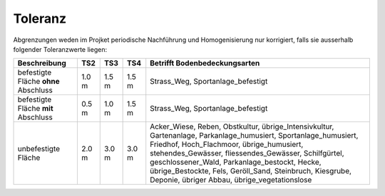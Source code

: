 .. _ref_Tz:

Toleranz
========


Abgrenzungen weden im Projket periodische Nachführung und Homogenisierung nur korrigiert, falls sie ausserhalb folgender Toleranzwerte liegen:


+----------------------------+-----------+-----------+-----------+-----------------------------------------------+
|Beschreibung                |    TS2    |    TS3    |    TS4    | Betrifft Bodenbedeckungsarten                 |
+============================+===========+===========+===========+===============================================+
| befestigte Fläche **ohne** |   1.0 m   |   1.5 m   |   1.5 m   | Strass_Weg, Sportanlage_befestigt             |
| Abschluss                  |           |           |           |                                               |
+----------------------------+-----------+-----------+-----------+-----------------------------------------------+
| befestigte Fläche **mit**  |   0.5 m   |   1.0 m   |   1.5 m   | Strass_Weg, Sportanlage_befestigt             |
| Abschluss                  |           |           |           |                                               | 
+----------------------------+-----------+-----------+-----------+-----------------------------------------------+
| unbefestigte Fläche        |   2.0 m   |   3.0 m   |   3.0 m   | Acker_Wiese, Reben, Obstkultur,               |
|                            |           |           |           | übrige_Intensivkultur, Gartenanlage,          |
|                            |           |           |           | Parkanlage_humusiert, Sportanlage_humusiert,  |
|                            |           |           |           | Friedhof, Hoch_Flachmoor, übrige_humusiert,   |
|                            |           |           |           | stehendes_Gewässer, fliessendes_Gewässer,     |
|                            |           |           |           | Schilfgürtel, geschlossener_Wald,             |
|                            |           |           |           | Parkanlage_bestockt, Hecke, übrige_Bestockte, |
|                            |           |           |           | Fels, Geröll_Sand, Steinbruch, Kiesgrube,     |
|                            |           |           |           | Deponie, übriger Abbau, übrige_vegetationslose|
+----------------------------+-----------+-----------+-----------+-----------------------------------------------+


